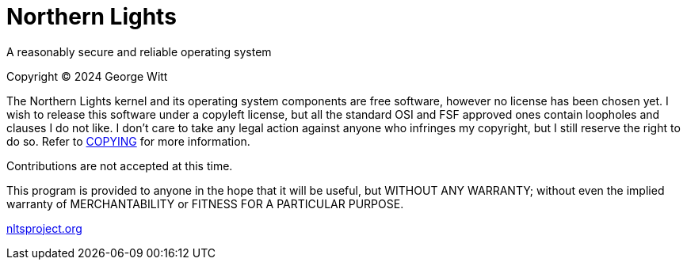 = Northern Lights

A reasonably secure and reliable operating system

Copyright (C) 2024 George Witt

The Northern Lights kernel and its operating system components are free
software, however no license has been chosen yet. I wish to release this
software under a copyleft license, but all the standard OSI and FSF approved
ones contain loopholes and clauses I do not like. I don't care to take any
legal action against anyone who infringes my copyright, but I still reserve
the right to do so. Refer to link:COPYING.adoc[COPYING] for more information.

Contributions are not accepted at this time.

This program is provided to anyone in the hope that it will be useful, but
WITHOUT ANY WARRANTY; without even the implied warranty of MERCHANTABILITY or
FITNESS FOR A PARTICULAR PURPOSE.

link:https://nltsproject.org[nltsproject.org]